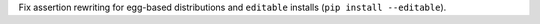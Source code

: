 Fix assertion rewriting for egg-based distributions and ``editable`` installs (``pip install --editable``).
